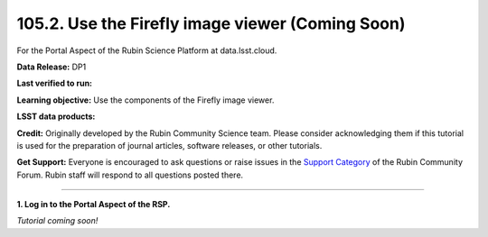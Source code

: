 .. _portal-105-2:

#################################################
105.2. Use the Firefly image viewer (Coming Soon)
#################################################

For the Portal Aspect of the Rubin Science Platform at data.lsst.cloud.

**Data Release:** DP1

**Last verified to run:**

**Learning objective:** Use the components of the Firefly image viewer.

**LSST data products:**

**Credit:** Originally developed by the Rubin Community Science team.
Please consider acknowledging them if this tutorial is used for the preparation of journal articles, software releases, or other tutorials.

**Get Support:** Everyone is encouraged to ask questions or raise issues in the `Support Category <https://community.lsst.org/c/support/6>`_ of the Rubin Community Forum.
Rubin staff will respond to all questions posted there.

----

**1. Log in to the Portal Aspect of the RSP.**

*Tutorial coming soon!*


